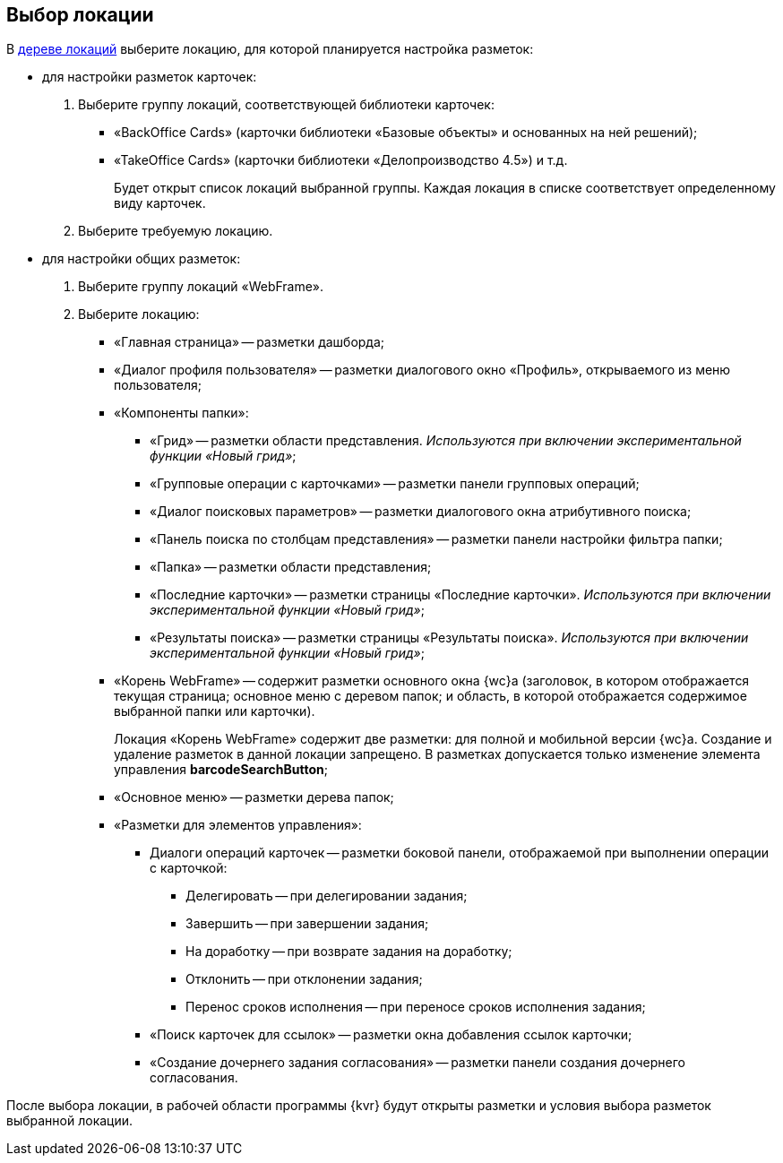 
== Выбор локации

В xref:interfaceLocationsTree.adoc[дереве локаций] выберите локацию, для которой планируется настройка разметок:

* для настройки разметок карточек:
. Выберите группу локаций, соответствующей библиотеки карточек:
** «BackOffice Cards» (карточки библиотеки «Базовые объекты» и основанных на ней решений);
** «TakeOffice Cards» (карточки библиотеки «Делопроизводство 4.5») и т.д.
+
Будет открыт список локаций выбранной группы. Каждая локация в списке соответствует определенному виду карточек.
. Выберите требуемую локацию.
* для настройки общих разметок:
. Выберите группу локаций «WebFrame».
. Выберите локацию:
** «Главная страница» -- разметки дашборда;
** «Диалог профиля пользователя» -- разметки диалогового окно «Профиль», открываемого из меню пользователя;
** «Компоненты папки»:
*** «Грид» -- разметки области представления. _Используются при включении экспериментальной функции «Новый грид»_;
*** «Групповые операции с карточками» -- разметки панели групповых операций;
*** «Диалог поисковых параметров» -- разметки диалогового окна атрибутивного поиска;
*** «Панель поиска по столбцам представления» -- разметки панели настройки фильтра папки;
*** «Папка» -- разметки области представления;
*** «Последние карточки» -- разметки страницы «Последние карточки». _Используются при включении экспериментальной функции «Новый грид»_;
*** «Результаты поиска» -- разметки страницы «Результаты поиска». _Используются при включении экспериментальной функции «Новый грид»_;
** «Корень WebFrame» -- содержит разметки основного окна {wc}а (заголовок, в котором отображается текущая страница; основное меню с деревом папок; и область, в которой отображается содержимое выбранной папки или карточки).
+
Локация «Корень WebFrame» содержит две разметки: для полной и мобильной версии {wc}а. Создание и удаление разметок в данной локации запрещено. В разметках допускается только изменение элемента управления [.ph .uicontrol]*barcodeSearchButton*;
** «Основное меню» -- разметки дерева папок;
** «Разметки для элементов управления»:
*** Диалоги операций карточек -- разметки боковой панели, отображаемой при выполнении операции с карточкой:
**** Делегировать -- при делегировании задания;
**** Завершить -- при завершении задания;
**** На доработку -- при возврате задания на доработку;
**** Отклонить -- при отклонении задания;
**** Перенос сроков исполнения -- при переносе сроков исполнения задания;
*** «Поиск карточек для ссылок» -- разметки окна добавления ссылок карточки;
*** «Создание дочернего задания согласования» -- разметки панели создания дочернего согласования.

После выбора локации, в рабочей области программы {kvr} будут открыты разметки и условия выбора разметок выбранной локации.
